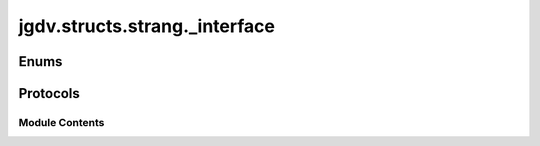 

 
.. _jgdv.structs.strang._interface:
   
    
==============================
jgdv.structs.strang._interface
==============================

   
.. py:module:: jgdv.structs.strang._interface

       
 

   
 

 

 
   
        

 
 
   
Enums
-----

.. autoapisummary::

   jgdv.structs.strang._interface.CodeRefMeta_e
   jgdv.structs.strang._interface.StrangMarker_e

           

 
 

 
 

Protocols
---------

.. autoapisummary::

   jgdv.structs.strang._interface.Importable_p
   jgdv.structs.strang._interface.PreInitProcessed_p
   jgdv.structs.strang._interface.Strang_p

           
   
             
  
           
 
  
           
 
      
 
Module Contents
===============

 
 

.. _jgdv.structs.strang._interface.CodeRefMeta_e:
   
.. py:class:: CodeRefMeta_e
   
   Bases: :py:obj:`enum.StrEnum` 
     
   Available Group values of CodeRef strang's

   
   .. py:attribute:: cls
      :value: 'cls'


   .. py:attribute:: default

   .. py:attribute:: fn
      :value: 'fn'


   .. py:attribute:: module
      :value: 'module'


   .. py:attribute:: val
      :value: 'value'


   .. py:attribute:: value
      :value: 'value'


      The value of the Enum member.

 
 
 

.. _jgdv.structs.strang._interface.StrangMarker_e:
   
.. py:class:: StrangMarker_e
   
   Bases: :py:obj:`enum.StrEnum` 
     
   Markers Used in a base Strang

   
   .. py:attribute:: extend
      :value: '+'


   .. py:attribute:: gen
      :value: '$gen$'


   .. py:attribute:: head
      :value: '$head$'


   .. py:attribute:: hide
      :value: '_'


   .. py:attribute:: mark
      :value: ''


 
 
 

.. _jgdv.structs.strang._interface.Importable_p:
   
.. py:class:: Importable_p
   
   Bases: :py:obj:`Protocol` 
     
   
 
 
 

.. _jgdv.structs.strang._interface.PreInitProcessed_p:
   
.. py:class:: PreInitProcessed_p
   
   Bases: :py:obj:`Protocol` 
     
   Protocol for things like Strang,
   whose metaclass preprocess the initialisation data before even __new__ is called.

   Is used in a metatype.__call__ as::

       cls._pre_process(...)
       obj = cls.__new__(...)
       obj.__init__(...)
       obj._process()
       obj._post_process()
       return obj


   
   .. py:method:: _post_process() -> None

   .. py:method:: _pre_process(data: str, *, strict: bool = False) -> str
      :classmethod:


   .. py:method:: _process() -> None

 
 
 

.. _jgdv.structs.strang._interface.Strang_p:
   
.. py:class:: Strang_p
   
   Bases: :py:obj:`Protocol` 
     
   
 
 
   
